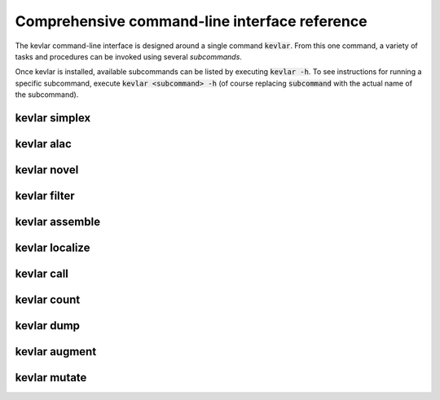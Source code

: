 Comprehensive command-line interface reference
==============================================

The kevlar command-line interface is designed around a single command :code:`kevlar`.
From this one command, a variety of tasks and procedures can be invoked using several *subcommands*.

Once kevlar is installed, available subcommands can be listed by executing :code:`kevlar -h`.
To see instructions for running a specific subcommand, execute :code:`kevlar <subcommand> -h` (of course replacing :code:`subcommand` with the actual name of the subcommand).

kevlar simplex
--------------

.. argparse::
   :module: kevlar.cli.__init__
   :func: parser
   :nodefault:
   :prog: kevlar
   :path: simplex

kevlar alac
-----------

.. argparse::
   :module: kevlar.cli.__init__
   :func: parser
   :nodefault:
   :prog: kevlar
   :path: alac

kevlar novel
------------

.. argparse::
   :module: kevlar.cli.__init__
   :func: parser
   :nodefault:
   :prog: kevlar
   :path: novel

kevlar filter
-------------

.. argparse::
   :module: kevlar.cli.__init__
   :func: parser
   :nodefault:
   :prog: kevlar
   :path: filter

kevlar assemble
---------------

.. argparse::
   :module: kevlar.cli.__init__
   :func: parser
   :nodefault:
   :prog: kevlar
   :path: assemble

kevlar localize
---------------

.. argparse::
   :module: kevlar.cli.__init__
   :func: parser
   :nodefault:
   :prog: kevlar
   :path: localize

kevlar call
-----------

.. argparse::
   :module: kevlar.cli.__init__
   :func: parser
   :nodefault:
   :prog: kevlar
   :path: call

kevlar count
------------

.. argparse::
   :module: kevlar.cli.__init__
   :func: parser
   :nodefault:
   :prog: kevlar
   :path: count

kevlar dump
-----------

.. argparse::
   :module: kevlar.cli.__init__
   :func: parser
   :nodefault:
   :prog: kevlar
   :path: dump

kevlar augment
----------------

.. argparse::
   :module: kevlar.cli.__init__
   :func: parser
   :nodefault:
   :prog: kevlar
   :path: augment

kevlar mutate
-------------

.. argparse::
   :module: kevlar.cli.__init__
   :func: parser
   :nodefault:
   :prog: kevlar
   :path: mutate
